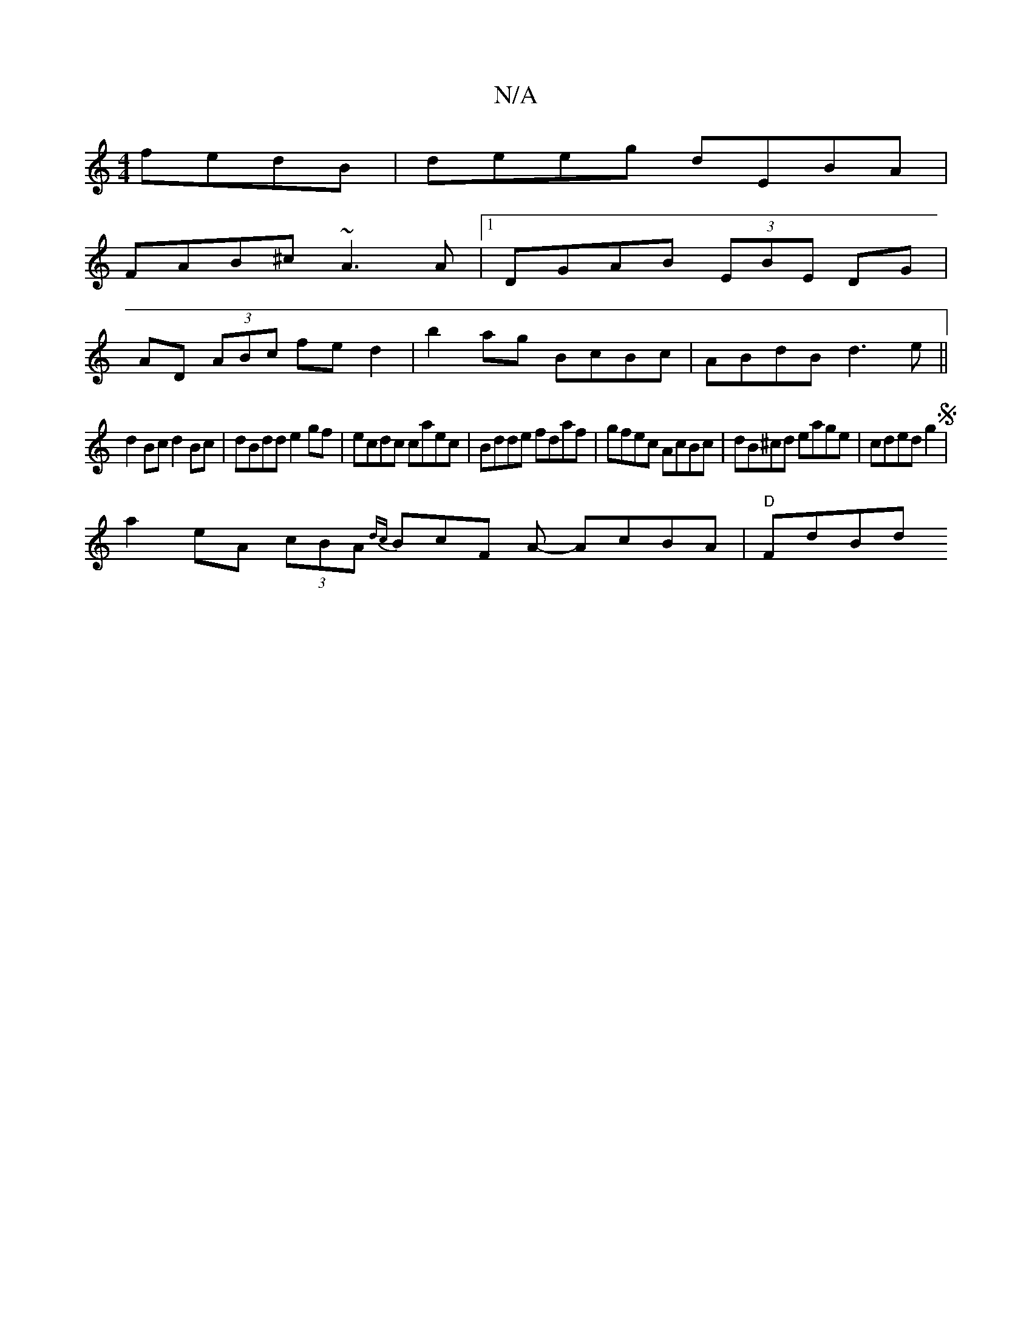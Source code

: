 X:1
T:N/A
M:4/4
R:N/A
K:Cmajor
fedB|deeg dEBA|
FAB^c ~A3A|1 DGAB (3EBE DG|
AD (3ABc fed2|b2ag BcBc|ABdB d3e ||
d2 Bc d2 Bc|dBdd e2gf|ecdc caec|Bdde fdaf|gfec AcBc|dB^cd eage|cded g2 S|
a2 eA (3cBA {dc}BcF A- AcBA|"D"FdBd "Sllidetin